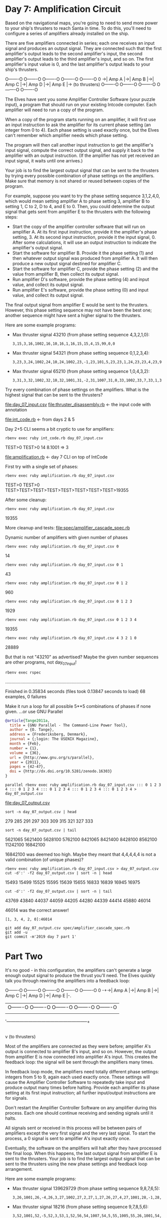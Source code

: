 * Day 7: Amplification Circuit

Based on the navigational maps, you're going to need to send more power to your ship's thrusters to
reach Santa in time. To do this, you'll need to configure a series of amplifiers already installed
on the ship.

There are five amplifiers connected in series; each one receives an input signal and produces an
output signal. They are connected such that the first amplifier's output leads to the second
amplifier's input, the second amplifier's output leads to the third amplifier's input, and so
on. The first amplifier's input value is 0, and the last amplifier's output leads to your ship's
thrusters.

    O-------O  O-------O  O-------O  O-------O  O-------O
0 ->| Amp A |->| Amp B |->| Amp C |->| Amp D |->| Amp E |-> (to thrusters)
    O-------O  O-------O  O-------O  O-------O  O-------O

The Elves have sent you some Amplifier Controller Software (your puzzle input), a program that
should run on your existing Intcode computer. Each amplifier will need to run a copy of the program.

When a copy of the program starts running on an amplifier, it will first use an input instruction to
ask the amplifier for its current phase setting (an integer from 0 to 4). Each phase setting is used
exactly once, but the Elves can't remember which amplifier needs which phase setting.

The program will then call another input instruction to get the amplifier's input signal, compute
the correct output signal, and supply it back to the amplifier with an output instruction. (If the
amplifier has not yet received an input signal, it waits until one arrives.)

Your job is to find the largest output signal that can be sent to the thrusters by trying every
possible combination of phase settings on the amplifiers. Make sure that memory is not shared or
reused between copies of the program.

For example, suppose you want to try the phase setting sequence 3,1,2,4,0, which would mean setting
amplifier A to phase setting 3, amplifier B to setting 1, C to 2, D to 4, and E to 0. Then, you
could determine the output signal that gets sent from amplifier E to the thrusters with the
following steps:
- Start the copy of the amplifier controller software that will run on amplifier A. At its first
  input instruction, provide it the amplifier's phase setting, 3. At its second input instruction,
  provide it the input signal, 0. After some calculations, it will use an output instruction to
  indicate the amplifier's output signal.
- Start the software for amplifier B. Provide it the phase setting (1) and then whatever output
  signal was produced from amplifier A. It will then produce a new output signal destined for
  amplifier C.
- Start the software for amplifier C, provide the phase setting (2) and the value from amplifier B,
  then collect its output signal.
- Run amplifier D's software, provide the phase setting (4) and input value, and collect its output
  signal.
- Run amplifier E's software, provide the phase setting (0) and input value, and collect its output
  signal.

The final output signal from amplifier E would be sent to the thrusters. However, this phase setting
sequence may not have been the best one; another sequence might have sent a higher signal to the
thrusters.

Here are some example programs:
- Max thruster signal 43210 (from phase setting sequence 4,3,2,1,0):
  : 3,15,3,16,1002,16,10,16,1,16,15,15,4,15,99,0,0
- Max thruster signal 54321 (from phase setting sequence 0,1,2,3,4):
  : 3,23,3,24,1002,24,10,24,1002,23,-1,23,101,5,23,23,1,24,23,23,4,23,99,0,0
- Max thruster signal 65210 (from phase setting sequence 1,0,4,3,2):
  : 3,31,3,32,1002,32,10,32,1001,31,-2,31,1007,31,0,33,1002,33,7,33,1,33,31,31,1,32,31,31,4,31,99,0,0,0

Try every combination of phase settings on the amplifiers. What is the highest signal that can be
sent to the thrusters?

file:day_07_input.csv
file:thruster_disassembly.rb <- the input code with annotation

file:int_code.rb <- from days 2 & 5

Day 2+5 CLI seems a bit cryptic to use for amplifiers:
: rbenv exec ruby int_code.rb day_07_input.csv
TEST>0
TEST>0
14
8.1001 => 3

file:amplification.rb <- day 7 CLI on top of IntCode

First try with a single set of phases:
: rbenv exec ruby amplification.rb day_07_input.csv
TEST>0
TEST>0
TEST>TEST>TEST>TEST>TEST>TEST>TEST>TEST>19355

After some cleanup:
: rbenv exec ruby amplification.rb day_07_input.csv
19355

More cleanup and tests:
file:spec/amplifier_cascade_spec.rb

Dynamic number of amplifiers with given number of phases
: rbenv exec ruby amplification.rb day_07_input.csv 0
14
: rbenv exec ruby amplification.rb day_07_input.csv 0 1
43
: rbenv exec ruby amplification.rb day_07_input.csv 0 1 2
960
: rbenv exec ruby amplification.rb day_07_input.csv 0 1 2 3
1929
: rbenv exec ruby amplification.rb day_07_input.csv 0 1 2 3 4
19355

: rbenv exec ruby amplification.rb day_07_input.csv 4 3 2 1 0
28889

But that is not "43210" as advertised?
Maybe the given number sequences are other programs, not day_07_input!
: rbenv exec rspec
....................................................................

Finished in 0.35834 seconds (files took 0.13847 seconds to load)
68 examples, 0 failures

Make it run a loop for all possible 5**5 combinations of phases if none given.
...or use GNU Parallel
#+BEGIN_SRC bibtex
@article{Tange2011a,
  title = {GNU Parallel - The Command-Line Power Tool},
  author = {O. Tange},
  address = {Frederiksberg, Denmark},
  journal = {;login: The USENIX Magazine},
  month = {Feb},
  number = {1},
  volume = {36},
  url = {http://www.gnu.org/s/parallel},
  year = {2011},
  pages = {42-47},
  doi = {http://dx.doi.org/10.5281/zenodo.16303}
}
#+END_SRC

: parallel rbenv exec ruby amplification.rb day_07_input.csv ::: 0 1 2 3 4 ::: 0 1 2 3 4 ::: 0 1 2 3 4 ::: 0 1 2 3 4 ::: 0 1 2 3 4 > day_07_output.csv
file:day_07_output.csv

: sort -n day_07_output.csv | head
279
285
291
297
303
309
315
321
327
333
: sort -n day_07_output.csv | tail
5621065
5621400
5628100
5762100
8421065
8421400
8428100
8562100
11242100
16842100

16842100 was deemed too high. 
Maybe they meant that 4,4,4,4,4 is not a valid combination (of unique phases)?

: rbenv exec ruby amplification.rb day_07_input.csv > day_07_output.csv
: cut -d':' -f2 day_07_output.csv | sort -n | head
15493
15499
15525
15595
15639
15655
16833
16839
16945
16975
: cut -d':' -f2 day_07_output.csv | sort -n | tail
43769
43840
44037
44059
44205
44280
44339
44414
45880
46014

46014 was the correct answer!
: [1, 3, 4, 2, 0]:46014

: git add day_07_output.csv spec/amplifier_cascade_spec.rb
: git add -u
: git commit -m'2019 day 7 part 1'

* Part Two

It's no good - in this configuration, the amplifiers can't generate a large enough output signal to
produce the thrust you'll need. The Elves quickly talk you through rewiring the amplifiers into a
feedback loop:

      O-------O  O-------O  O-------O  O-------O  O-------O
0 -+->| Amp A |->| Amp B |->| Amp C |->| Amp D |->| Amp E |-.
   |  O-------O  O-------O  O-------O  O-------O  O-------O |
   |                                                        |
   '--------------------------------------------------------+
                                                            |
                                                            v
                                                     (to thrusters)

Most of the amplifiers are connected as they were before; amplifier A's output is connected to
amplifier B's input, and so on. However, the output from amplifier E is now connected into amplifier
A's input. This creates the feedback loop: the signal will be sent through the amplifiers many
times.

In feedback loop mode, the amplifiers need totally different phase settings: integers from 5 to 9,
again each used exactly once. These settings will cause the Amplifier Controller Software to
repeatedly take input and produce output many times before halting. Provide each amplifier its phase
setting at its first input instruction; all further input/output instructions are for signals.

Don't restart the Amplifier Controller Software on any amplifier during this process. Each one
should continue receiving and sending signals until it halts.

All signals sent or received in this process will be between pairs of amplifiers except the very
first signal and the very last signal. To start the process, a 0 signal is sent to amplifier A's
input exactly once.

Eventually, the software on the amplifiers will halt after they have processed the final loop. When
this happens, the last output signal from amplifier E is sent to the thrusters. Your job is to find
the largest output signal that can be sent to the thrusters using the new phase settings and
feedback loop arrangement.

Here are some example programs:
- Max thruster signal 139629729 (from phase setting sequence 9,8,7,6,5):
  : 3,26,1001,26,-4,26,3,27,1002,27,2,27,1,27,26,27,4,27,1001,28,-1,28,1005,28,6,99,0,0,5
- Max thruster signal 18216 (from phase setting sequence 9,7,8,5,6):
  : 3,52,1001,52,-5,52,3,53,1,52,56,54,1007,54,5,55,1005,55,26,1001,54,
  : -5,54,1105,1,12,1,53,54,53,1008,54,0,55,1001,55,1,55,2,53,55,53,4,
  : 53,1001,56,-1,56,1005,56,6,99,0,0,0,0,10

Try every combination of the new phase settings on the amplifier feedback loop. What is the highest
signal that can be sent to the thrusters?

This requires running the stuff concurrently until finished... and passing additional flag for
activating feedback:
: rbenv exec ruby amplification.rb day_07_input.csv f 1 3 4 2 0
46014
: rbenv exec ruby amplification.rb day_07_input.csv t 1 3 4 2 0
46014

Old stuff still works, not sure if threading OK though.
Probably not:
: rbenv exec rspec
...*.................................................................

Pending: (Failures listed here are expected and do not affect your suite's status)

  1) AmplifierCascade with test program 4 with phases 9,8,7,6,5 outputs 139629729
     # Temporarily skipped with xit
     # ./spec/amplifier_cascade_spec.rb:61


Finished in 0.35345 seconds (files took 0.13942 seconds to load)
69 examples, 0 failures, 1 pending

Some more testing:
file:spec/forked_io_spec.rb

Single thread works just fine:
: bundle exec ruby int_code.rb day_07_input.csv
TEST>5
TEST>0
0
TEST>1
2
TEST>2
4
TEST>3
4
TEST>4
6
TEST>5
10
TEST>6
12
TEST>7
14
TEST>8
10
TEST>9
18

: bundle exec ruby amplification.rb day_07_input.csv t 5 6 7 8 9
0
7
68
553
2226
8912
35658
285270
570549
9128786

The problem was in RSpec: 
- either stdout is not mocked (test uses actual stdout), or
- stdout is set to expect correct kinds of output in correct order
- or else the tests are jammed by waiting "proper" output

: bundle exec rspec
.......................................................................

Finished in 0.31675 seconds (files took 0.18516 seconds to load)
71 examples, 0 failures

The other example too:
: bundle exec rspec
.........................................................................

Finished in 0.3403 seconds (files took 0.16612 seconds to load)
73 examples, 0 failures

Finally:
: bundle exec ruby amplification.rb day_07_input.csv t > day_07_output2.csv
file:day_07_output2.csv

: sort -n -k10 day_07_output2.csv | head
[7, 6, 5, 9, 8]:0, 4, 42, 340, 1376, 5517, 22082, 176676, 353361, 5653777
[7, 6, 9, 5, 8]:0, 4, 42, 340, 1376, 5517, 22082, 176680, 353369, 5653905
[7, 6, 5, 8, 9]:0, 4, 44, 355, 1434, 5750, 23016, 184146, 368301, 5892818
[7, 6, 9, 8, 5]:0, 4, 44, 355, 1434, 5750, 23016, 184152, 368313, 5893010
[7, 5, 6, 9, 8]:0, 5, 46, 374, 1516, 6075, 24310, 194500, 389011, 6224177
[7, 9, 6, 5, 8]:0, 5, 46, 374, 1516, 6075, 24310, 194512, 389034, 6224545
[7, 6, 8, 5, 9]:0, 4, 48, 386, 1556, 6240, 24980, 199858, 399725, 6395604
[7, 6, 8, 9, 5]:0, 4, 48, 386, 1556, 6240, 24980, 199860, 399729, 6395668
[7, 5, 6, 8, 9]:0, 5, 48, 389, 1574, 6308, 25244, 201970, 403951, 6463218
[7, 9, 6, 8, 5]:0, 5, 48, 389, 1574, 6308, 25244, 201984, 403978, 6463650
: sort -n -k10 day_07_output2.csv | tail
[5, 9, 8, 6, 7]:0, 16, 136, 1104, 4434, 17740, 70965, 567730, 1135472, 18167556
[9, 5, 8, 6, 7]:0, 16, 136, 1104, 4434, 17740, 70965, 567738, 1135488, 18167812
[5, 8, 9, 7, 6]:0, 16, 138, 1116, 4480, 17925, 71707, 573664, 1147342, 18357480
[9, 8, 5, 7, 6]:0, 16, 138, 1116, 4480, 17925, 71707, 573676, 1147366, 18357864
[5, 8, 9, 6, 7]:0, 16, 140, 1132, 4542, 18173, 72699, 581598, 1163208, 18611336
[9, 8, 5, 6, 7]:0, 16, 140, 1132, 4542, 18173, 72699, 581610, 1163232, 18611720
[8, 5, 9, 7, 6]:0, 16, 146, 1176, 4716, 18871, 75495, 603968, 1207950, 19327216
[8, 9, 5, 7, 6]:0, 16, 146, 1176, 4716, 18871, 75495, 603972, 1207958, 19327344
[8, 5, 9, 6, 7]:0, 16, 148, 1192, 4778, 19119, 76487, 611902, 1223816, 19581072
[8, 9, 5, 6, 7]:0, 16, 148, 1192, 4778, 19119, 76487, 611906, 1223824, 19581200

19581200 is the correct answer!
